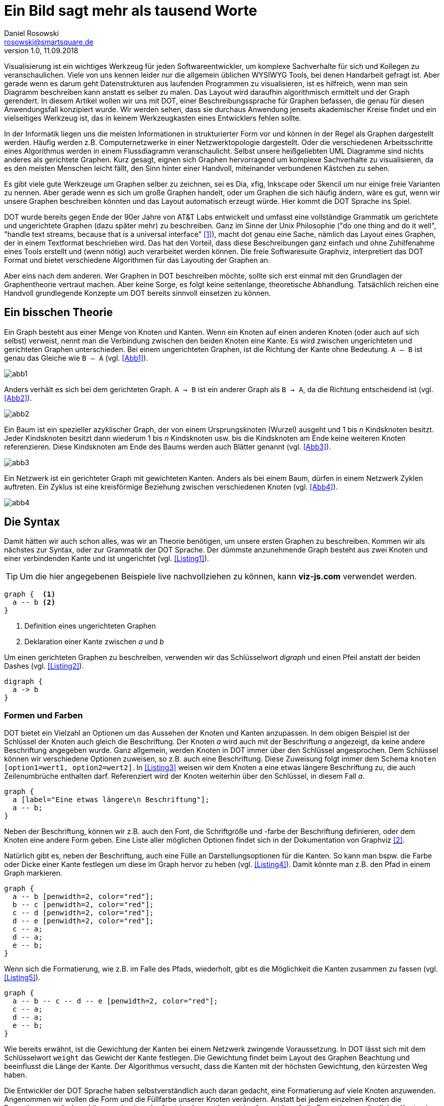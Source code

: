 :source-highlighter: rouge
:imagesdir: img/art

= Ein Bild sagt mehr als tausend Worte
Daniel Rosowski <rosowski@smartsquare.de>
v1.0, 11.09.2018

[.lead]
Visualisierung ist ein wichtiges Werkzeug für jeden Softwareentwickler, um komplexe Sachverhalte für sich und Kollegen zu veranschaulichen.
Viele von uns kennen leider nur die allgemein üblichen WYSIWYG Tools, bei denen Handarbeit gefragt ist.
Aber gerade wenn es darum geht Datenstrukturen aus laufenden Programmen zu visualisieren, ist es hilfreich, wenn man sein Diagramm beschreiben kann anstatt es selber zu malen.
Das Layout wird daraufhin algorithmisch ermittelt und der Graph gerendert.
In diesem Artikel wollen wir uns mit DOT, einer Beschreibungssprache für Graphen befassen, die genau für diesen Anwendungsfall konzipiert wurde.
Wir werden sehen, dass sie durchaus Anwendung jenseits akademischer Kreise findet und ein vielseitiges Werkzeug ist, das in keinem Werkzeugkasten eines Entwicklers fehlen sollte.

In der Informatik liegen uns die meisten Informationen in strukturierter Form vor und können in der Regel als Graphen dargestellt werden.
Häufig werden z.B. Computernetzwerke in einer Netzwerktopologie dargestellt.
Oder die verschiedenen Arbeitsschritte eines Algorithmus werden in einem Flussdiagramm veranschaulicht.
Selbst unsere heißgeliebten UML Diagramme sind nichts anderes als gerichtete Graphen.
Kurz gesagt, eignen sich Graphen hervorragend um komplexe Sachverhalte zu visualisieren, da es den meisten Menschen leicht fällt, den Sinn hinter einer Handvoll, miteinander verbundenen Kästchen zu sehen.

Es gibt viele gute Werkzeuge um Graphen selber zu zeichnen, sei es Dia, xfig, Inkscape oder Skencil um nur einige freie Varianten zu nennen.
Aber gerade wenn es sich um große Graphen handelt, oder um Graphen die sich häufig ändern, wäre es gut, wenn wir unsere Graphen beschreiben könnten und das Layout automatisch erzeugt würde.
Hier kommt die DOT Sprache ins Spiel.

DOT wurde bereits gegen Ende der 90er Jahre von AT&T Labs entwickelt und umfasst eine vollständige Grammatik um gerichtete und ungerichtete Graphen (dazu später mehr) zu beschreiben.
Ganz im Sinne der Unix Philosophie ("do one thing and do it well", "handle text streams, because that is a universal interface" <<1>>), macht dot genau eine Sache, nämlich das Layout eines Graphen, der in einem Textformat beschrieben wird.
Das hat den Vorteil, dass diese Beschreibungen ganz einfach und ohne Zuhilfenahme eines Tools erstellt und (wenn nötig) auch verarbeitet werden können.
Die freie Softwaresuite Graphviz, interpretiert das DOT Format und bietet verschiedene Algorithmen für das Layouting der Graphen an.

Aber eins nach dem anderen.
Wer Graphen in DOT beschreiben möchte, sollte sich erst einmal mit den Grundlagen der Graphentheorie vertraut machen.
Aber keine Sorge, es folgt keine seitenlange, theoretische Abhandlung.
Tatsächlich reichen eine Handvoll grundlegende Konzepte um DOT bereits sinnvoll einsetzen zu können.

== Ein bisschen Theorie
Ein Graph besteht aus einer Menge von Knoten und Kanten.
Wenn ein Knoten auf einen anderen Knoten (oder auch auf sich selbst) verweist, nennt man die Verbindung zwischen den beiden Knoten eine Kante.
Es wird zwischen ungerichteten und gerichteten Graphen unterschieden.
Bei einem ungerichteten Graphen, ist die Richtung der Kante ohne Bedeutung. `A -- B` ist genau das Gleiche wie `B -- A` (vgl. <<Abb1>>).

[#Abb1]
image::abb1.png[]

Anders verhält es sich bei dem gerichteten Graph. `A -> B` ist ein anderer Graph als `B -> A`, da die Richtung entscheidend ist (vgl. <<Abb2>>).

[#Abb2]
image::abb2.png[]


Ein Baum ist ein spezieller azyklischer Graph, der von einem Ursprungsknoten (Wurzel) ausgeht und 1 bis _n_ Kindsknoten besitzt.
Jeder Kindsknoten besitzt dann wiederum 1 bis _n_ Kindsknoten usw. bis die Kindsknoten am Ende keine weiteren Knoten referenzieren.
Diese Kindsknoten am Ende des Baums werden auch Blätter genannt (vgl. <<Abb3>>).

[#Abb3]
image::abb3.png[]

Ein Netzwerk ist ein gerichteter Graph mit gewichteten Kanten.
Anders als bei einem Baum, dürfen in einem Netzwerk Zyklen auftreten.
Ein Zyklus ist eine kreisförmige Beziehung zwischen verschiedenen Knoten (vgl. <<Abb4>>).

[#Abb4]
image::abb4.png[]

== Die Syntax
Damit hätten wir auch schon alles, was wir an Theorie benötigen, um unsere ersten Graphen zu beschreiben.
Kommen wir als nächstes zur Syntax, oder zur Grammatik der DOT Sprache.
Der dümmste anzunehmende Graph besteht aus zwei Knoten und einer verbindenden Kante und ist ungerichtet (vgl. <<Listing1>>).

TIP: Um die hier angegebenen Beispiele live nachvollziehen zu können, kann *viz-js.com* verwendet werden.

[#Listing1]
----
graph {  <1>
  a -- b <2>
}
----
<1> Definition eines ungerichteten Graphen
<2> Deklaration einer Kante zwischen _a_ und _b_

Um einen gerichteten Graphen zu beschreiben, verwenden wir das Schlüsselwort _digraph_ und einen Pfeil anstatt der beiden Dashes (vgl. <<Listing2>>).

[#Listing2]
----
digraph {
  a -> b
}
----

=== Formen und Farben

DOT bietet ein Vielzahl an Optionen um das Aussehen der Knoten und Kanten anzupassen.
In dem obigen Beispiel ist der Schlüssel der Knoten auch gleich die Beschriftung.
Der Knoten _a_ wird auch mit der Beschriftung _a_ angezeigt, da keine andere Beschriftung angegeben wurde.
Ganz allgemein, werden Knoten in DOT immer über den Schlüssel angesprochen.
Dem Schlüssel können wir verschiedene Optionen zuweisen, so z.B. auch eine Beschriftung.
Diese Zuweisung folgt immer dem Schema `knoten [option1=wert1, option2=wert2]`.
In <<Listing3>> weisen wir dem Knoten a eine etwas längere Beschriftung zu, die auch Zeilenumbrüche enthalten darf.
Referenziert wird der Knoten weiterhin über den Schlüssel, in diesem Fall _a_.

[#Listing3]
----
graph {
  a [label="Eine etwas längere\n Beschriftung"];
  a -- b;
}
----

Neben der Beschriftung, können wir z.B. auch den Font, die Schriftgröße und -farbe der Beschriftung definieren, oder dem Knoten eine andere Form geben.
Eine Liste aller möglichen Optionen findet sich in der Dokumentation von Graphviz <<2>>.

Natürlich gibt es, neben der Beschriftung, auch eine Fülle an Darstellungsoptionen für die Kanten.
So kann man bspw. die Farbe oder Dicke einer Kante festlegen um diese im Graph hervor zu heben (vgl. <<Listing4>>).
Damit könnte man z.B. den Pfad in einem Graph markieren.

[#Listing4]
----
graph {
  a -- b [penwidth=2, color="red"];
  b -- c [penwidth=2, color="red"];
  c -- d [penwidth=2, color="red"];
  d -- e [penwidth=2, color="red"];
  c -- a;
  d -- a;
  e -- b;
}
----

Wenn sich die Formatierung, wie z.B. im Falle des Pfads, wiederholt, gibt es die Möglichkeit die Kanten zusammen zu fassen (vgl. <<Listing5>>).

[#Listing5]
----
graph {
  a -- b -- c -- d -- e [penwidth=2, color="red"];
  c -- a;
  d -- a;
  e -- b;
}
----

Wie bereits erwähnt, ist die Gewichtung der Kanten bei einem Netzwerk zwingende Voraussetzung.
In DOT lässt sich mit dem Schlüsselwort `weight` das Gewicht der Kante festlegen.
Die Gewichtung findet beim Layout des Graphen Beachtung und beeinflusst die Länge der Kante.
Der Algorithmus versucht, dass die Kanten mit der höchsten Gewichtung, den kürzesten Weg haben.

Die Entwickler der DOT Sprache haben selbstverständlich auch daran gedacht, eine Formatierung auf viele Knoten anzuwenden.
Angenommen wir wollen die Form und die Füllfarbe unserer Knoten verändern.
Anstatt bei jedem einzelnen Knoten die Formatierung zu ändern, können wir mit `node [option1=wert1, option2=wert2, ...]` die Formatierung sämtlicher Knoten in unserem Graph anpassen.
Analog lässt sich auch die Formatierung sämtlicher Kanten mittel `edge [option=wert]` anpassen (vgl. <<Listing6>>).

[#Listing6]
----
graph {
  node [shape=box, style=filled, fillcolor=lightblue];
  edge [penwidth=2];
  a -- b;
}
----

Die globalen Werte werden vererbt und lassen sich zu einem späteren Zeitpunkt erweitern.
Als Beispiel wollen wir uns <<Listing7>> ansehen.

[#Listing7]
----
graph {
  node [shape=box]           <1>
  html;

  node [style=filled]        <2>
  head;
  body;

  node [fillcolor=lightblue] <3>
  title;
  meta;
  h1;
  p;
  span;

  html -- head;
  html -- body;
  head -- title;
  head -- meta;
  body -- h1;
  body -- p;
  body -- span;
}
----
<1> Zuerst wird `shape=box` für alle Knoten definiert.
<2> Zusätzlich zu `shape=box`, gilt für alle Knoten die nach dem Knoten `html` definiert werden noch zusätzlich das Attribut `style=filled`.
<3> Die Blätter unseres HTML Baums würden wir gerne mit `fillcolor=lightblue` versehen. Dieses und alle bisher genannten Attribute gelten dann für alle Knoten nach `head` und `body`.

=== Records
Eine spezielle Knotenform, die Records, sollten nicht unerwähnt bleiben.
Records dienen dazu, die Beschriftung eines Knoten in tabellarischer Form darzustellen.
Mit dem Schlüsselwort `shape=record` definieren wir einen Knoten als Record.
Das Label eines Records folgt einem bestimmten Format.
So werden die verschiedenen Spalten mit einem `|` (Pipe) Zeichen voneinander getrennt.
Innerhalb einer Spalte kann zwischen der vertikalen und horizontalen Ausrichtung mit geschweiften Klammern gewechselt werden.
Mit einem gerichteten Graph und Records lassen sich z.B. einfache Klassendiagramme erstellen (vgl. <<Listing8>>).

[#Listing8]
----
digraph {
  rankdir="RL";

  Fahrzeug [shape="box"]
  Auto [
    shape="record",
    label="Auto|+ velocity : int\l|+ accelerate() : void\l"
    ];

  Fahrrad[
    shape="record"
    label="Fahrrad|+ velocity : int\l|+ accelerate() : void\l"
  ]

  Auto -> Fahrzeug [arrowhead="empty"]
  Fahrrad -> Fahrzeug [arrowhead="empty"]
}
----

=== HTML
Ein weiteres Gimmick von DOT ist die Formatierung von Knoten mittels HTML Elementen.
Damit lassen sich z.B. komplexere Strukturen wie Tabellen in den Knoten darstellen (vgl. <<Listing9>>).
Der Autor hat sich diesen Umstand bereits erfolgreich zu Nutzen gemacht, um Freemarker Templates für verschiedene Knotenarten zu hinterlegen und diese dann entsprechend rendern zu lassen.

[#Listing9]
----
graph {
  a [label=<                                     <1>
    <table>
      <tr><td>Das</td><td>ist</td></tr>
      <tr><td>ziemlich</td><td>cool!</td></tr>
    </table>
  >]                                             <2>
  a -- b;
  a -- c;
}
----
<1> Ein HTML Label wird mit einer spitzen Klammer initiiert.
<2> Und eine spitze Klammer am Ende beendet den HTML Code.

Es sollte allerdings erwähnt werden, dass es sich hierbei nur um ein Subset von HTML handelt, das Graphviz für die Formatierung von Knoten unterstützt.
Für eine vollständige Beschreibung welche HTML Tags unterstützt werden, wird an dieser Stelle auf die Dokumentation verwiesen <<3>>.

Neben der Formatierung, lassen sich Knoten und Kanten auch mit Links versehen, die, ein unterstützendes Ausgabeformat (z.B. PostScript oder SVG) als Voraussetzung, auch angeklickt werden können.
Wie wir später sehen werden, ist dieses Feature besonders hilfreich, wenn wir eine JavaScript Bibliothek für das Rendering unserer Graphen verwenden.

=== Subgraphen
Ein weiteres, wichtiges Feature von DOT ist die Unterstützung von Subgraphen.
Ein Subgraph ist eine Teilmenge von zusammenhängenden Knoten und Kanten, die mit dem Rest des Graphen in Verbindung stehen.
Ein einfaches Beispiel für einen Subgraphen sehen wir in <<Abb. 5>>.
Subgraphen werden mit dem Schlüsselwort `subgraph` und dem Präfix `cluster_` eingeleitet.
Außerdem können Subgraphen, wie Knoten und Kanten auch, mit dem Attribut `label` beschriftet werden.
Die obige Abbildung wird bspw. über eine Beschreibung wie in <<Listing10>> erzeugt.

[#Listing10]
----
graph {
  subgraph cluster_0 {
    label="Kindsknoten";
    b;
    c;
    b -- c;
  }
  a -- b;
  a -- c;
}
----

=== Layout
Um das Layout für unsere Graphen automatisch zu erzeugen, führt Graphviz das Konzept der Ränge (ranks) ein.
Jeder Knoten erhält einen höheren Rang, als der höchstrangige Knoten der auf diesen Knoten zeigt.
Bisher haben wir alle unsere Knoten von oben nach unten ausgerichtet.
Das ist die Standardausrichtung die Graphviz verwendet, wenn nichts explizit angegeben wurde.
Je tiefer der Knoten, desto höher ist dessen Rang bei dieser Ausrichtung.
Mit dem Schlüsselwort `rankdir` können wir unseren Graphen bspw. von links nach rechts ausrichten.
Der Rang der Knoten erhöht sich hier also horizontal, von links nach rechts.
Das Prinzip lässt sich am besten anhand eines Beispiels veranschaulichen (vgl. <<Listing11>>).

[#Listing11]
----
digraph {
  rankdir="LR";
  A -> B;       <1>
  A -> C;       <2>
  B -> C;
  C -> D;       <3>
}
----
<1> _A_ ist der Wurzelknoten, also hat _A_ den Rang 1; _A_ zeigt außerdem auf _B_, damit erhält _B_ den Rang 2.
<2> Sowohl _A_ als auch _B_ zeigen beide auf _C_, also erhält _C_ einen höheren Rang als _B_.
<3> _C_ zeigt auf _D_, deshalb erhält _D_ einen höheren Rang als _C_.

Eine der grundlegenden Mechanismen um auf das Layout Einfluß zu nehmen, besteht in der Manipulation der Rangfolge.
Angenommen wir wollten bei dem obigen Beispiel, die Knoten _B_ und _C_ auf einer Ebene darstellen.
Dazu bietet uns Graphviz die Möglichkeit mit dem Schlüsselwort `rank` unsere Knoten in einem Rang zu gruppieren (vgl. <<Listing12>>).

[#Listing12]
----
digraph {
  rankdir="LR";
  A -> B -> C -> D;
  A -> C;

  {rank=same B C};
}
----

Trotz verschiedenster Tricks und Kniffe, kann es allerdings sein, dass das Layout, das uns Graphviz erzeugt nicht unseren Vorstellungen entspricht.
Das ist die Kehrseite der Medaille bei einem algorithmisch generierten Layout.

Neben den Einstellungen zum Layout, könnte auch ein anderer Layout Algorithmus Abhilfe schaffen.
Graphviz kommt mit einer Handvoll Layout Algorithmen, die jeweils für eine bestimmte Art von Graph optimiert sind.
Der am häufigsten verwendete Algorithmus ist der _dot_ Algorithmus, die sich gut für gerichtete, azyklische Graphen eignet.
Es gibt noch Algorithmen für ungerichtete Graphen, die die Knoten z.B. konzentrisch anordnen (`circo`), oder spiralförmig (`twopi`).
Da der Rahmen dieses Artikels mit der genauen Betrachtung jedes einzelnen Algorithmus gesprengt würde, wird der Leser hier auf die Manpage von Graphviz (`man dot`) verwiesen.

Wenn wir immer noch Probleme mit dem Layout haben, sollten wir uns fragen, ob DOT wirklich das richtige Tool für diesen Graph ist.
Es ist keine Schande, auch mal einen Graphen von Hand zu malen.

== Rendering
Eine der Stärken der DOT Sprache ist das einfache Textformat, mit dem die Graphen beschrieben werden.
Durch die Trennung von Beschreibung und Darstellung, lässt sich ein Graph ganz einfach im Programmfluß generieren.
Letztendlich handelt es sich um einen String, der in einem bestimmten Format erzeugt wird und hinterher in den Logs, oder auch in einer Datenbanktabelle abgelegt werden kann.
Zu einem späteren Zeitpunkt, kann man den Graph dann rendern lassen um sich bspw. eine komplexe Datenstruktur zum jeweiligen Zeitpunkt anzusehen.

Neben diesem manuellen Prozess, lässt sich DOT mit Hilfe von verschiedenen JavaScript Bibliotheken aber auch in die eigene Webanwendung einbetten und die Graphen können zur Laufzeit gerendert werden.

=== Command-Line
Wenn wir einen Graphen beschrieben und als Textdatei gespeichert haben (z.B. eines der obigen Beispiele), können wir mit dem `dot` Befehl verschiedene Ausgabeformate daraus erzeugen, z.B.

* PostScript (und daraus dann PDF)
* SVG (skalierbare Vektorgrafik für das Web)
* Xfig Format
* PNG
* GIF
* und sogar server- und clientseitige Imagemaps.

Mittels

 dot -Tpng -odot.png dot.txt

erzeugen wir aus der Beschreibung unseres Graphen in dot.txt bspw. eine Bilddatei im PNG Format.

=== viz.js
Bei dieser JavaScript Bibliothek handelt es sich um ein lauffähiges Graphviz, welches mittels Emscripten in Webassembly cross kompiliert wurde.
Was auf den ersten Blick ziemlich wild aussieht, ist überraschend einfach in der Benutzung.
Viz.js <<4>> ist in zwei verschiedenen Dateien aufgeteilt.
Zum einen finden wir die eigentliche API in der `viz.js` Datei.
Außerdem gibt es noch die beiden Dateien `full.render.js` und `lite.render.js`.
Die _full_ Rendering Datei beinhaltet neben der Möglichkeit der HTML Labels, noch einige der weniger gebräuchlichen Rendering Engines, auf die oben kurz eingegangen wurde.

Viz.js kann auf zwei Arten eingebunden werden.
Zum einen als Web Worker, bei dem der Browser das Rendering des Graphen im Hintergrund erledigt (vgl. <<Listing13>>).

[#Listing13]
[source,javascript]
----
const workerURL = 'path/to/full.render.js';
let viz = new Viz({ workerURL });
----

Oder die Dateien werden einfach mit dem _<script>_ Tag eingebunden (vgl. <<Listing14>>).
Aber hier ist Vorsicht geboten, denn die Dateien für das Rendering sind recht groß (>1MB).

[#Listing14]
[source,html]
----
<script src="viz.js"></script>
<script src="full.render.js"></script>
----

Die Viz.js API bietet verschiedene Funktionen an, um unseren Graphen in unterschiedlichen Ausgabeformaten zu rendern.
Ein sehr gebräuchliches Format, das von den meisten modernen Browsern unterstützt wird, ist das Vektorgrafikformat SVG.
Neben den offensichtlichen Vorteilen von Vektorgrafiken, dass diese ohne Qualitätsverlust hoch- und runterskaliert werden können, ist es möglich Knoten und Kanten mit HTML Links zu versehen.
Gerade bei einer Webanwendung bietet das die Möglichkeit für den Benutzer mit dem Graph zu interagieren.

Die Funktion `renderSVGElement` liefert ein `Promise` Objekt zurück, worauf mit `then` im Erfolgsfall und `catch` im Fehlerfall reagiert werden kann (vgl. <<Listing15>>).
Die Variable `element` beinhaltet das gerenderte SVG, das im Erfolgsfall z.B. in ein div gepackt werden kann.

[#Listing15]
[source,javascript]
----
var viz = new Viz(); // or using webworker new Viz({ workerURL })

viz.renderSVGElement('digraph { a -> b }')
  .then(function(element) {
    document.body.appendChild(element);
    })
  .catch(error => {
   // Create a new Viz instance (@see Caveats page for more info)
   viz = new Viz();

   // Possibly display the error
   console.error(error);
});
----

TIP: Da es sich bei dem Ausgabeformat um reines SVG handelt, können auch weitere Bibliotheken eingebunden werden, um bspw. ein Zoom einzubauen (siehe <<5>>).


=== D3
Bei d3-graphviz <<6>> handelt es sich um eine Erweiterung von D3, die mit Hilfe von viz.js ebenfalls in der Lage ist DOT Graphen zu rendern.
Neben dem reinen Rendering, kann d3-graphviz allerdings auch Übergänge im Graph als Animationen darstellen.
Das Prinzip ist recht einfach.
Es werden zwei Graphen gerendert und D3 ist, anhand der resultierenden SVG Grafik, in der Lage zu ermitteln, welche Knoten und Kanten hinzugekommen oder entfernt wurden.
Die Veränderung kann daraufhin als Animation dargestellt werden.

Außerdem bietet D3 die Möglichkeit den Graph on-the-fly zu verändern.
Es können Attribute angepasst werden, neue Knoten oder Kanten hinzugefügt oder vorhandene gelöscht werden.
Wir können dem Benutzer dadurch eine Interaktion mit dem Graph ermöglichen und ganz neue Usecases abbilden.

== Weitere Tools
Es gibt zahlreiche Tools, die auf DOT und Graphviz aufsetzen um ihre Funktionalität zur Verfügung zu stellen.
Wir wollen uns einige davon ansehen, die gerade im Java Umfeld sehr verbreitet sind.

=== PlantUML
Mit PlantUML <<7>> lassen sich UML Diagramme in einem Textformat beschreiben.
Gerade im Hinblick auf agile Architekturdokumentation, findet dieses Werkzeug eine immer größere Anhängerschaft.
Die Diagramme können, zusammen mit dem Quelltext in dem Versionskontrollsystem gepackt werden.
Durch das Textformat können somit verschiedene Stände miteinander verglichen, oder sogar zusammengeführt (gemergt) werden.

=== Maven Dependency Plugin
Das Maven Dependency Plugin sollte jedem Java Entwickler ein Begriff sein.
Das Plugin besitzt eine Funktion, mit der die Abhängigkeiten eines Maven Moduls als DOT Graph generiert werden können.
Dieser Mechanismus ist sehr praktisch, gerade wenn es um automatische Dokumentation, bspw. während des CI geht.

Mit

 mvn dependency:tree -Dincludes=com.example -DappendOutput=true -DoutputType=dot -DoutputFile=/path/to/output.gv

werden alle Abhängigkeiten von `com.example` in einem Graph angezeigt und in die Datei output.gv geschrieben.

=== JDeps
Seit dem JDK 9 kommt Java jetzt auch mit einem nativen Modulsystem, Jigsaw.
Ein Tool, das seitdem mitgeliefert wird ist `jdeps`.
JDeps kann Abhängigkeiten zwischen Java Modulen als DOT Graph anzeigen.

Mit

 jdeps -dotoutput <dir> <classes/package>

werden alle Abhängigkeiten zu anderen Java Modulen als Graph dargestellt.

== Fazit
Der Leser hat ein Werkzeug kennen gelernt, mit dem Datenstrukturen als Graphen visualisiert werden können.
Durch die Trennung von Beschreibung und Layout, ergeben sich zahlreiche Anwendungsfälle für DOT, von der Ausgabe in den Logs, bis hin zur vollständigen Webanwendung mit viz.js.
Da es eine Fülle an verschiedenen Optionen gibt, um die Darstellung der Knoten und Kanten anzupassen, konnten wir in diesem Artikel nur auf die Grundlagen eingehen.
Der Leser sei hier auf die sehr gute und umfangreiche Dokumentation von Graphviz verwiesen.

Aber natürlich gibt es auch Fälle, in denen DOT nicht das geeignete Werkzeug ist.
Gerade wenn es darum geht, komplexe Layoutingansprüche umzusetzen, kann Graphviz recht widerspenstig sein.
In diesem Fall sollten man nicht versuchen DOT und Graphviz auf seinen Anwendungsfall umzubiegen, sondern stattdessen lieber den manuellen Ansatz bevorzugen.


[#1]
[1] https://en.wikipedia.org/wiki/Unix_philosophy
[#2]
[2] https://graphviz.gitlab.io/_pages/doc/info/attrs.html
[#3]
[3] https://graphviz.gitlab.io/_pages/doc/info/shapes.html#html
[#4]
[4] https://github.com/mdaines/viz.js
[#5]
[5] https://github.com/ariutta/svg-pan-zoom
[#6]
[6] https://github.com/magjac/d3-graphviz
